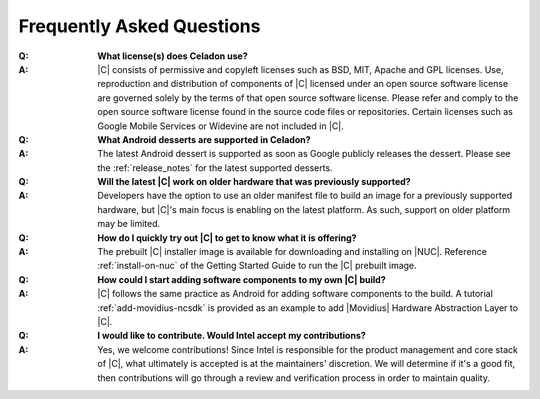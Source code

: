 .. _faqs:

Frequently Asked Questions
##########################

:Q:
    **What license(s) does Celadon use?**
:A:
    |C| consists of permissive and copyleft licenses such as BSD, MIT, Apache and GPL licenses. Use, reproduction and distribution of components of |C| licensed under an open source software license are governed solely by the terms of that open source software license. Please refer and comply to the open source software license found in the source code files or repositories. Certain licenses such as Google Mobile Services or Widevine are not included in |C|.

:Q:
    **What Android desserts are supported in Celadon?**
:A:
    The latest Android dessert is supported as soon as Google publicly releases the dessert. Please see the :ref:`release_notes` for the latest supported desserts.

:Q:
    **Will the latest |C| work on older hardware that was previously supported?**
:A:
    Developers have the option to use an older manifest file to build an image for a previously supported hardware, but |C|'s main focus is enabling on the latest platform. As such, support on older platform may be limited.

:Q:
    **How do I quickly try out |C| to get to know what it is offering?**
:A:
    The prebuilt |C| installer image is available for downloading and installing on |NUC|. Reference :ref:`install-on-nuc` of the Getting Started Guide to run the |C| prebuilt image.

:Q:
    **How could I start adding software components to my own |C| build?**
:A:
    |C| follows the same practice as Android for adding software components to the build. A tutorial :ref:`add-movidius-ncsdk` is provided as an example to add |Movidius| Hardware Abstraction Layer to |C|.

:Q:
    **I would like to contribute. Would Intel accept my contributions?**
:A:
    Yes, we welcome contributions! Since Intel is responsible for the product management and core stack of |C|, what ultimately is accepted is at the maintainers' discretion. We will determine if it's a good fit, then contributions will go through a review and verification process in order to maintain quality.
